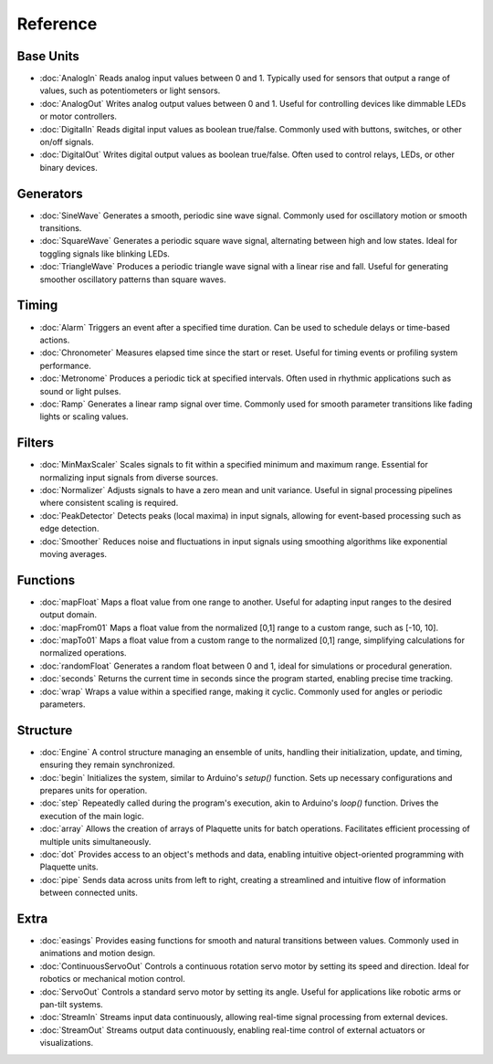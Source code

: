 Reference
=========

Base Units
----------

* :doc:`AnalogIn` Reads analog input values between 0 and 1. Typically used for sensors that output a range of values, such as potentiometers or light sensors.
* :doc:`AnalogOut` Writes analog output values between 0 and 1. Useful for controlling devices like dimmable LEDs or motor controllers.
* :doc:`DigitalIn` Reads digital input values as boolean true/false. Commonly used with buttons, switches, or other on/off signals.
* :doc:`DigitalOut` Writes digital output values as boolean true/false. Often used to control relays, LEDs, or other binary devices.

Generators
----------

* :doc:`SineWave` Generates a smooth, periodic sine wave signal. Commonly used for oscillatory motion or smooth transitions.
* :doc:`SquareWave` Generates a periodic square wave signal, alternating between high and low states. Ideal for toggling signals like blinking LEDs.
* :doc:`TriangleWave` Produces a periodic triangle wave signal with a linear rise and fall. Useful for generating smoother oscillatory patterns than square waves.

Timing
------

* :doc:`Alarm` Triggers an event after a specified time duration. Can be used to schedule delays or time-based actions.
* :doc:`Chronometer` Measures elapsed time since the start or reset. Useful for timing events or profiling system performance.
* :doc:`Metronome` Produces a periodic tick at specified intervals. Often used in rhythmic applications such as sound or light pulses.
* :doc:`Ramp` Generates a linear ramp signal over time. Commonly used for smooth parameter transitions like fading lights or scaling values.

Filters
-------

* :doc:`MinMaxScaler` Scales signals to fit within a specified minimum and maximum range. Essential for normalizing input signals from diverse sources.
* :doc:`Normalizer` Adjusts signals to have a zero mean and unit variance. Useful in signal processing pipelines where consistent scaling is required.
* :doc:`PeakDetector` Detects peaks (local maxima) in input signals, allowing for event-based processing such as edge detection.
* :doc:`Smoother` Reduces noise and fluctuations in input signals using smoothing algorithms like exponential moving averages.

Functions
---------

* :doc:`mapFloat` Maps a float value from one range to another. Useful for adapting input ranges to the desired output domain.
* :doc:`mapFrom01` Maps a float value from the normalized [0,1] range to a custom range, such as [-10, 10].
* :doc:`mapTo01` Maps a float value from a custom range to the normalized [0,1] range, simplifying calculations for normalized operations.
* :doc:`randomFloat` Generates a random float between 0 and 1, ideal for simulations or procedural generation.
* :doc:`seconds` Returns the current time in seconds since the program started, enabling precise time tracking.
* :doc:`wrap` Wraps a value within a specified range, making it cyclic. Commonly used for angles or periodic parameters.

Structure
---------

* :doc:`Engine` A control structure managing an ensemble of units, handling their initialization, update, and timing, ensuring they remain synchronized.
* :doc:`begin` Initializes the system, similar to Arduino's `setup()` function. Sets up necessary configurations and prepares units for operation.
* :doc:`step` Repeatedly called during the program's execution, akin to Arduino's `loop()` function. Drives the execution of the main logic.
* :doc:`array` Allows the creation of arrays of Plaquette units for batch operations. Facilitates efficient processing of multiple units simultaneously.
* :doc:`dot` Provides access to an object's methods and data, enabling intuitive object-oriented programming with Plaquette units.
* :doc:`pipe` Sends data across units from left to right, creating a streamlined and intuitive flow of information between connected units.

Extra
-----

* :doc:`easings` Provides easing functions for smooth and natural transitions between values. Commonly used in animations and motion design.
* :doc:`ContinuousServoOut` Controls a continuous rotation servo motor by setting its speed and direction. Ideal for robotics or mechanical motion control.
* :doc:`ServoOut` Controls a standard servo motor by setting its angle. Useful for applications like robotic arms or pan-tilt systems.
* :doc:`StreamIn` Streams input data continuously, allowing real-time signal processing from external devices.
* :doc:`StreamOut` Streams output data continuously, enabling real-time control of external actuators or visualizations.
